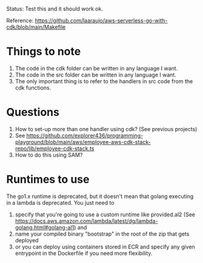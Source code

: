 Status: Test this and it should work ok.

Reference: https://github.com/laaraujo/aws-serverless-go-with-cdk/blob/main/Makefile

* Things to note

1. The code in the cdk folder can be written in any language I want.
1. The code in the src folder can be written in any language I want.
1. The only important thing is to refer to the handlers in src code from the cdk functions.

* Questions

1. How to set-up more than one handler using cdk? (See previous projects)
1. See https://github.com/explorer436/programming-playground/blob/main/aws/employee-aws-cdk-stack-repo/lib/employee-cdk-stack.ts
1. How to do this using SAM?

* Runtimes to use

The go1.x runtime is deprecated, but it doesn't mean that golang executing in a lambda is deprecated.
You just need to
 1. specify that you're going to use a custom runtime like provided.al2 (See https://docs.aws.amazon.com/lambda/latest/dg/lambda-golang.html#golang-al1) and
 1. name your compiled binary "bootstrap" in the root of the zip that gets deployed
 1. or you can deploy using containers stored in ECR and specify any given entrypoint in the Dockerfile if you need more flexibility.

